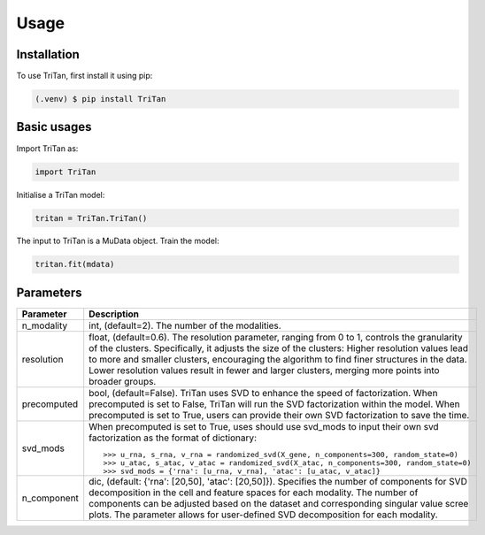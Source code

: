 Usage
=====

.. _installation:

Installation
------------

To use TriTan, first install it using pip:

.. code-block:: console

    (.venv) $ pip install TriTan

Basic usages
-----------

Import TriTan as:

.. code-block:: python

   import TriTan

Initialise a TriTan model:

.. code-block:: python

    tritan = TriTan.TriTan()

The input to TriTan is a MuData object.
Train the model:

.. code-block:: python

    tritan.fit(mdata)

Parameters
-----------

.. list-table:: 
   :header-rows: 1

   * - Parameter
     - Description
   * - n_modality
     - int, (default=2). 
       The number of the modalities.
   * - resolution
     - float, (default=0.6). The resolution parameter, ranging from 0 to 1, controls the granularity of the clusters. Specifically, it adjusts the size of the clusters:
       Higher resolution values lead to more and smaller clusters, encouraging the algorithm to find finer structures in the data.
       Lower resolution values result in fewer and larger clusters, merging more points into broader groups.
   * - precomputed
     - bool, (default=False). TriTan uses SVD to enhance the speed of factorization. 
       When precomputed is set to False, TriTan will run the SVD factorization within the model.
       When precomputed is set to True, users can provide their own SVD factorization to save the time. 
   * - svd_mods
     - When precomputed is set to True, uses should use svd_mods to input their own svd factorization as the format of dictionary:
       ::
           >>> u_rna, s_rna, v_rna = randomized_svd(X_gene, n_components=300, random_state=0)
           >>> u_atac, s_atac, v_atac = randomized_svd(X_atac, n_components=300, random_state=0)
           >>> svd_mods = {'rna': [u_rna, v_rna], 'atac': [u_atac, v_atac]}
   * - n_component
     - dic, (default: {'rna': [20,50], 'atac': [20,50]}). Specifies the number of components for SVD decomposition in the cell and feature spaces for each modality. The number of components can be adjusted based on the dataset and corresponding singular value scree plots. The parameter allows for user-defined SVD decomposition for each modality. 



